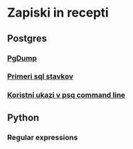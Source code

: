 * Zapiski in recepti

** Postgres
*** [[file:pgdump.org::*PgDump][PgDump]]
*** [[file:pg_sql.org::*Primeri%20sql%20stavkov][Primeri sql stavkov]]
*** [[file:psql_commands.org::*Koristni%20ukazi%20v%20psq%20command%20line][Koristni ukazi v psq command line]]

** Python
*** Regular expressions
